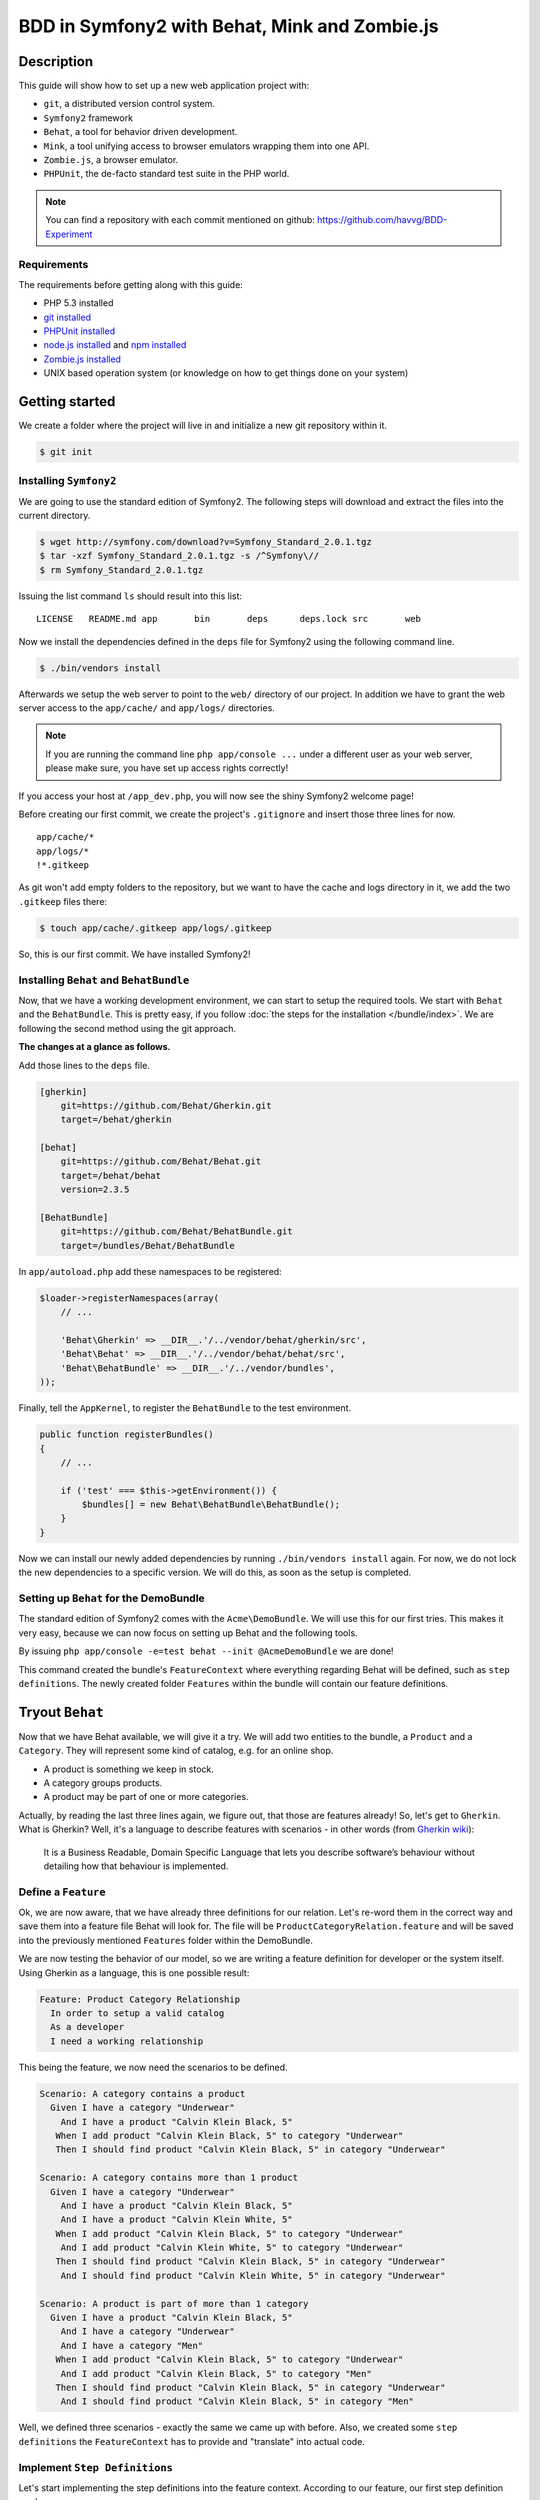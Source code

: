 BDD in Symfony2 with Behat, Mink and Zombie.js
==============================================

Description
-----------

This guide will show how to set up a new web application project with:

* ``git``, a distributed version control system.
* ``Symfony2`` framework
* ``Behat``, a tool for behavior driven development.
* ``Mink``, a tool unifying access to browser emulators wrapping them into one API.
* ``Zombie.js``, a browser emulator.
* ``PHPUnit``, the de-facto standard test suite in the PHP world.

.. note::

    You can find a repository with each commit mentioned on github: https://github.com/havvg/BDD-Experiment

Requirements
~~~~~~~~~~~~

The requirements before getting along with this guide:

* PHP 5.3 installed
* `git installed`_
* `PHPUnit installed`_
* `node.js installed`_ and `npm installed`_
* `Zombie.js installed`_
* UNIX based operation system (or knowledge on how to get things done on your system)

Getting started
---------------

We create a folder where the project will live in and initialize a new git repository within it.

.. code-block:: bash

    $ git init

Installing ``Symfony2``
~~~~~~~~~~~~~~~~~~~~~~~

We are going to use the standard edition of Symfony2. The following steps will download and extract the files into the current directory.

.. code-block:: bash

    $ wget http://symfony.com/download?v=Symfony_Standard_2.0.1.tgz
    $ tar -xzf Symfony_Standard_2.0.1.tgz -s /^Symfony\//
    $ rm Symfony_Standard_2.0.1.tgz

Issuing the list command ``ls`` should result into this list:

:: 

    LICENSE   README.md app       bin       deps      deps.lock src       web

Now we install the dependencies defined in the ``deps`` file for Symfony2 using the following command line.

.. code-block:: bash

    $ ./bin/vendors install

Afterwards we setup the web server to point to the ``web/`` directory of our project.
In addition we have to grant the web server access to the ``app/cache/`` and ``app/logs/`` directories.

.. note::

    If you are running the command line ``php app/console ...`` under a different user as your web server, please make sure, you have set up access rights correctly!

If you access your host at ``/app_dev.php``, you will now see the shiny Symfony2 welcome page!

Before creating our first commit, we create the project's ``.gitignore`` and insert those three lines for now.

::

    app/cache/*
    app/logs/*
    !*.gitkeep

As git won't add empty folders to the repository, but we want to have the cache and logs directory in it, we add the two ``.gitkeep`` files there:

.. code-block:: bash

    $ touch app/cache/.gitkeep app/logs/.gitkeep

So, this is our first commit. We have installed Symfony2!

Installing ``Behat`` and ``BehatBundle``
~~~~~~~~~~~~~~~~~~~~~~~~~~~~~~~~~~~~~~~~

Now, that we have a working development environment, we can start to setup the required tools.
We start with ``Behat`` and the ``BehatBundle``. This is pretty easy, if you follow :doc:`the steps for the installation </bundle/index>`.
We are following the second method using the git approach.

**The changes at a glance as follows.**

Add those lines to the ``deps`` file.

.. code-block:: ini

    [gherkin]
        git=https://github.com/Behat/Gherkin.git
        target=/behat/gherkin
    
    [behat]
        git=https://github.com/Behat/Behat.git
        target=/behat/behat
        version=2.3.5
    
    [BehatBundle]
        git=https://github.com/Behat/BehatBundle.git
        target=/bundles/Behat/BehatBundle

In ``app/autoload.php`` add these namespaces to be registered:

.. code-block:: php

    $loader->registerNamespaces(array(
        // ...

        'Behat\Gherkin' => __DIR__.'/../vendor/behat/gherkin/src',
        'Behat\Behat' => __DIR__.'/../vendor/behat/behat/src',
        'Behat\BehatBundle' => __DIR__.'/../vendor/bundles',
    ));

Finally, tell the ``AppKernel``, to register the ``BehatBundle`` to the test environment.

.. code-block:: php

    public function registerBundles()
    {
        // ...

        if ('test' === $this->getEnvironment()) {
            $bundles[] = new Behat\BehatBundle\BehatBundle();
        }
    }

Now we can install our newly added dependencies by running ``./bin/vendors install`` again.
For now, we do not lock the new dependencies to a specific version. We will do this, as soon as the setup is completed.

Setting up ``Behat`` for the DemoBundle
~~~~~~~~~~~~~~~~~~~~~~~~~~~~~~~~~~~~~~~

The standard edition of Symfony2 comes with the ``Acme\DemoBundle``. We will use this for our first tries.
This makes it very easy, because we can now focus on setting up Behat and the following tools.

By issuing ``php app/console -e=test behat --init @AcmeDemoBundle`` we are done!

This command created the bundle's ``FeatureContext`` where everything regarding Behat will be defined, such as ``step definitions``.
The newly created folder ``Features`` within the bundle will contain our feature definitions.

Tryout ``Behat``
----------------

Now that we have Behat available, we will give it a try.
We will add two entities to the bundle, a ``Product`` and a ``Category``. They will represent some kind of catalog, e.g. for an online shop.

* A product is something we keep in stock.
* A category groups products.
* A product may be part of one or more categories.

Actually, by reading the last three lines again, we figure out, that those are features already!
So, let's get to ``Gherkin``. What is Gherkin? Well, it's a language to describe features with scenarios - in other words (from `Gherkin wiki`_):

    It is a Business Readable, Domain Specific Language that lets you describe software’s behaviour without detailing how that behaviour is implemented.

Define a ``Feature``
~~~~~~~~~~~~~~~~~~~~

Ok, we are now aware, that we have already three definitions for our relation. Let's re-word them in the correct way and save them into a feature file Behat will look for.
The file will be ``ProductCategoryRelation.feature`` and will be saved into the previously mentioned ``Features`` folder within the DemoBundle.

We are now testing the behavior of our model, so we are writing a feature definition for developer or the system itself. Using Gherkin as a language, this is one possible result:

.. code-block:: gherkin

    Feature: Product Category Relationship
      In order to setup a valid catalog
      As a developer
      I need a working relationship

This being the feature, we now need the scenarios to be defined.

.. code-block:: gherkin

    Scenario: A category contains a product
      Given I have a category "Underwear"
        And I have a product "Calvin Klein Black, 5"
       When I add product "Calvin Klein Black, 5" to category "Underwear"
       Then I should find product "Calvin Klein Black, 5" in category "Underwear"
    
    Scenario: A category contains more than 1 product
      Given I have a category "Underwear"
        And I have a product "Calvin Klein Black, 5"
        And I have a product "Calvin Klein White, 5"
       When I add product "Calvin Klein Black, 5" to category "Underwear"
        And I add product "Calvin Klein White, 5" to category "Underwear"
       Then I should find product "Calvin Klein Black, 5" in category "Underwear"
        And I should find product "Calvin Klein White, 5" in category "Underwear"
    
    Scenario: A product is part of more than 1 category
      Given I have a product "Calvin Klein Black, 5"
        And I have a category "Underwear"
        And I have a category "Men"
       When I add product "Calvin Klein Black, 5" to category "Underwear"
        And I add product "Calvin Klein Black, 5" to category "Men"
       Then I should find product "Calvin Klein Black, 5" in category "Underwear"
        And I should find product "Calvin Klein Black, 5" in category "Men"

Well, we defined three scenarios - exactly the same we came up with before.
Also, we created some ``step definitions`` the ``FeatureContext`` has to provide and "translate" into actual code.

Implement ``Step Definitions``
~~~~~~~~~~~~~~~~~~~~~~~~~~~~~~

Let's start implementing the step definitions into the feature context. According to our feature, our first step definition reads

.. code-block:: gherkin

    Given I have a category "Underwear"

The category name will be a parameter, so we make up a regular expression out of this definition. That could be ``/I have a category "([^"]*)"/``.
Behat will pass the matches in their respective order to the method defining the step. Adding this to our feature context results into this empty method so far.

.. code-block:: php

    /**
     * @Given /I have a category "([^"]*)"/
     */
    public function iHaveACategory($name)
    {
    }

The ``@Given`` (``@When`` and ``@Then``) annotations are recognized by Behat, for more information on this topic, review the `more about steps`_ section of the quick intro.
An ``And`` will be considered an extra ``Given``, ``When`` or ``Then`` when used after one, respectively.

Now we have a small problem. We didn't set up any entities by now. So, we could do this now, but in `Test Driven Development`_, we won't.
``Doctrine2`` is available, but we have nothing set up. However, we can use it right away - we will implement everything we need, after we have got our tests.

The step will only save a category with a given name.

.. code-block:: php

    /**
     * @Given /I have a category "([^"]*)"/
     */
    public function iHaveACategory($name)
    {
        $em = $this->getContainer()->get('doctrine')->getEntityManager();
    
        $entity = new \Acme\DemoBundle\Entity\Category();
        $entity->setName($name);
    
        $em->persist($entity);
        $em->flush();
    }

The next step is the same, but for a new product.

.. code-block:: gherkin

    And I have a product "Calvin Klein Black, 5"

The step definition is quite the same, too.

.. code-block:: php

    /**
     * @Given /I have a product "([^"]*)"/
     */
    public function iHaveAProduct($name)
    {
        $em = $this->getContainer()->get('doctrine')->getEntityManager();
    
        $entity = new \Acme\DemoBundle\Entity\Product();
        $entity->setName($name);
    
        $em->persist($entity);
        $em->flush();
    }

Retrieving the ``EntityManager`` of ``Doctrine`` has become a common task, so we add a method wrapping this call and change the methods a bit.
Afterwards, the feature context so far, will be this.

.. code-block:: php

    <?php
    
    namespace Acme\DemoBundle\Features\Context;
    
    use Behat\BehatBundle\Context\BehatContext,
        Behat\BehatBundle\Context\MinkContext;
    use Behat\Behat\Context\ClosuredContextInterface,
        Behat\Behat\Context\TranslatedContextInterface,
        Behat\Behat\Exception\PendingException;
    use Behat\Gherkin\Node\PyStringNode,
        Behat\Gherkin\Node\TableNode;
    
    require_once 'PHPUnit/Autoload.php';
    require_once 'PHPUnit/Framework/Assert/Functions.php';
    
    /**
     * Feature context.
     */
    class FeatureContext extends BehatContext
    {
        /**
         * @Given /I have a category "([^"]*)"/
         */
        public function iHaveACategory($name)
        {
            $category = new \Acme\DemoBundle\Entity\Category();
            $category->setName($name);
    
            $this->getEntityManager()->persist($category);
            $this->getEntityManager()->flush();
        }
    
        /**
         * @Given /I have a product "([^"]*)"/
         */
        public function iHaveAProduct($name)
        {
            $product = new \Acme\DemoBundle\Entity\Product();
            $product->setName($name);
    
            $this->getEntityManager()->persist($product);
            $this->getEntityManager()->flush();
        }
    
        /**
         * Returns the Doctrine entity manager.
         *
         * @return Doctrine\ORM\EntityManager
         */
        protected function getEntityManager()
        {
            return $this->getContainer()->get('doctrine')->getEntityManager();
        }
    }

Let's check, whether Behat recognizes our new definitions with ``php app/console behat -e=test @AcmeDemoBundle -dl``. The output should be.

* ``Given /I have a category "([^"]*)"/``
* ``Given /I have a product "([^"]*)"/``

Well, there are only two additional step definitions left.

* ``@When /I add product "([^"]*)" to category "([^"]*)"/``
* ``@Then /I should find product "([^"]*)" in category "([^"]*)"/``

After adding these, we will have this feature context:

.. code-block:: php

    <?php
    
    namespace Acme\DemoBundle\Features\Context;
    
    use Behat\BehatBundle\Context\BehatContext,
        Behat\BehatBundle\Context\MinkContext;
    use Behat\Behat\Context\ClosuredContextInterface,
        Behat\Behat\Context\TranslatedContextInterface,
        Behat\Behat\Exception\PendingException;
    use Behat\Gherkin\Node\PyStringNode,
        Behat\Gherkin\Node\TableNode;
    
    require_once 'PHPUnit/Autoload.php';
    require_once 'PHPUnit/Framework/Assert/Functions.php';
    
    /**
     * Feature context.
     */
    class FeatureContext extends BehatContext
    {
        /**
         * @Given /I have a category "([^"]*)"/
         */
        public function iHaveACategory($name)
        {
            $category = new \Acme\DemoBundle\Entity\Category();
            $category->setName($name);
    
            $this->getEntityManager()->persist($category);
            $this->getEntityManager()->flush();
        }
    
        /**
         * @Given /I have a product "([^"]*)"/
         */
        public function iHaveAProduct($name)
        {
            $product = new \Acme\DemoBundle\Entity\Product();
            $product->setName($name);
    
            $this->getEntityManager()->persist($product);
            $this->getEntityManager()->flush();
        }
    
        /**
         * @When /I add product "([^"]*)" to category "([^"]*)"/
         */
        public function iAddProductToCategory($productName, $categoryName)
        {
            $product = $this->getRepository('AcmeDemoBundle:Product')->findOneByName($productName);
            $category = $this->getRepository('AcmeDemoBundle:Category')->findOneByName($categoryName);
    
            $category->addProduct($product);
    
            $this->getEntityManager()->persist($category);
            $this->getEntityManager()->flush();
        }
    
        /**
         * @Then /I should find product "([^"]*)" in category "([^"]*)"/
         */
        public function iShouldFindProductInCategory($productName, $categoryName)
        {
            $category = $this->getRepository('AcmeDemoBundle:Category')->findOneByName($categoryName);
    
            $found = false;
            foreach ($category->getProducts() as $product) {
                if ($productName === $product->getName()) {
                    $found = true;
                    break;
                }
            }
    
            assertTrue($found);
        }
    
        /**
         * Returns the Doctrine entity manager.
         *
         * @return Doctrine\ORM\EntityManager
         */
        protected function getEntityManager()
        {
            return $this->getContainer()->get('doctrine')->getEntityManager();
        }
    
        /**
         * Returns the Doctrine repository manager for a given entity.
         *
         * @param string $entityName The name of the entity.
         *
         * @return Doctrine\ORM\EntityRepository
         */
        protected function getRepository($entityName)
        {
            return $this->getEntityManager()->getRepository($entityName);
        }
    }

Issuing the test command ``php app/console behat -e=test @AcmeDemoBundle`` will result in every single scenario failing. This is ok for now, because we didn't set up anything!

Creating the model
~~~~~~~~~~~~~~~~~~

Creating the schema
+++++++++++++++++++

First, we need to define our data model. As by our scenarios, we have a ``Product`` and a ``Category``, both sharing a Many-To-Many relationship.
``Doctrine`` is able to read YAML schema files. We need two of them: one for each model, respectively. They will be saved in the bundles directory under ``Resources/config/doctrine/``.
Their names are ``Product.orm.yml`` and ``Category.orm.yml``.

The category is described by this schema.

.. code-block:: yaml

    # Category.orm.yml
    Acme\DemoBundle\Entity\Category:
        type: entity
        table: categories
        id:
            id:
                type: integer
                generator: { strategy: AUTO }
        manyToMany:
            products:
                targetEntity: Product
                joinTable:
                    name: products_categories
                    joinColumns:
                        category_id:
                            referencedColumnName: id
                    inverseJoinColumns:
                        product_id:
                            referencedColumnName: id
        fields:
            name:
                type: string
                length: 100
                unique: true

The product will re-use the relationship and thus will result into a quite shorter schema.

.. code-block:: yaml

    # Product.orm.yml
    Acme\DemoBundle\Entity\Product:
        type: entity
        table: products
        id:
            id:
                type: integer
                generator: { strategy: AUTO }
        manyToMany:
            categories:
                targetEntity: Category
                mappedBy: products
        fields:
            name:
                type: string
                length: 100
                unique: true

Now we can create our entities using ``php app/console doctrine:generate:entities AcmeDemoBundle``.

::

    Generating entities for bundle "AcmeDemoBundle"
      > backing up Category.php to Category.php~
      > generating Acme\DemoBundle\Entity\Category
      > backing up Product.php to Product.php~
      > generating Acme\DemoBundle\Entity\Product

Setting up the database
+++++++++++++++++++++++

Before we can work with those models, we need to set up the databases correctly.
By default, Symfony2 imports the ``app/config/parameters.ini`` where your database is configured.

But you *should always* separate the databases for each environment (production, development and test).
To get this done in a simple manner, we make use of the placeholder capabilities of the configuration.
We only change the ``app/config/config.yml``. In section ``doctrine.dbal.dbname`` we change the value to ``%database_name%_%kernel.environment%``.
The complete section should read.

::

    # app/config/config.yml
    doctrine:
        dbal:
            driver:   %database_driver%
            host:     %database_host%
            port:     %database_port%
            dbname:   %database_name%_%kernel.environment%
            user:     %database_user%
            password: %database_password%
            charset:  UTF8
        orm:
            auto_mapping: true

Issuing the database:create task ``php app/console doctrine:database:create -e=test`` will result in.

::

    Created database for connection named symfony_test

Now, we create the defined schema in this database by issuing ``php app/console doctrine:schema:create -e=test``.

::

    ATTENTION: This operation should not be executed in a production environment.
    
    Creating database schema...
    Database schema created successfully!

Backgrounds
~~~~~~~~~~~

Now, that we have our model set up and have created a database, we are good to go!
By issuing ``php app/console behat -e=test @AcmeDemoBundle``, we will see that everything should be working?

::

    Feature: Product Category Relationship
      In order to setup a valid catalog
      As a developer
      I need a working relationship
    
      Scenario: A category contains a product                                      # src/Acme/DemoBundle/Features/ProductCategoryRelation.feature:10
        Given I have a category "Underwear"                                        # Acme\DemoBundle\Features\Context\FeatureContext::iHaveACategory()
        And I have a product "Calvin Klein Black, 5"                               # Acme\DemoBundle\Features\Context\FeatureContext::iHaveAProduct()
        When I add product "Calvin Klein Black, 5" to category "Underwear"         # Acme\DemoBundle\Features\Context\FeatureContext::iAddProductToCategory()
        Then I should find product "Calvin Klein Black, 5" in category "Underwear" # Acme\DemoBundle\Features\Context\FeatureContext::iShouldFindProductInCategory()
    
      Scenario: A category contains more than 1 product                            # src/Acme/DemoBundle/Features/ProductCategoryRelation.feature:16
        Given I have a category "Underwear"                                        # Acme\DemoBundle\Features\Context\FeatureContext::iHaveACategory()
          SQLSTATE[23000]: Integrity constraint violation: 1062 Duplicate entry 'Underwear' for key 'UNIQ_3AF346685E237E06'
        And I have a product "Calvin Klein Black, 5"                               # Acme\DemoBundle\Features\Context\FeatureContext::iHaveAProduct()
        And I have a product "Calvin Klein White, 5"                               # Acme\DemoBundle\Features\Context\FeatureContext::iHaveAProduct()
        When I add product "Calvin Klein Black, 5" to category "Underwear"         # Acme\DemoBundle\Features\Context\FeatureContext::iAddProductToCategory()
        And I add product "Calvin Klein White, 5" to category "Underwear"          # Acme\DemoBundle\Features\Context\FeatureContext::iAddProductToCategory()
        Then I should find product "Calvin Klein Black, 5" in category "Underwear" # Acme\DemoBundle\Features\Context\FeatureContext::iShouldFindProductInCategory()
        And I should find product "Calvin Klein White, 5" in category "Underwear"  # Acme\DemoBundle\Features\Context\FeatureContext::iShouldFindProductInCategory()
    
      Scenario: A product is part of more than 1 category                          # src/Acme/DemoBundle/Features/ProductCategoryRelation.feature:25
        Given I have a product "Calvin Klein Black, 5"                             # Acme\DemoBundle\Features\Context\FeatureContext::iHaveAProduct()
          The EntityManager is closed.
        And I have a category "Underwear"                                          # Acme\DemoBundle\Features\Context\FeatureContext::iHaveACategory()
        And I have a category "Men"                                                # Acme\DemoBundle\Features\Context\FeatureContext::iHaveACategory()
        When I add product "Calvin Klein Black, 5" to category "Underwear"         # Acme\DemoBundle\Features\Context\FeatureContext::iAddProductToCategory()
        And I add product "Calvin Klein Black, 5" to category "Men"                # Acme\DemoBundle\Features\Context\FeatureContext::iAddProductToCategory()
        Then I should find product "Calvin Klein Black, 5" in category "Underwear" # Acme\DemoBundle\Features\Context\FeatureContext::iShouldFindProductInCategory()
        And I should find product "Calvin Klein Black, 5" in category "Men"        # Acme\DemoBundle\Features\Context\FeatureContext::iShouldFindProductInCategory()

    3 scenarios (1 passed, 2 failed)
    18 steps (4 passed, 12 skipped, 2 failed)
    0m0.119s

Well, not really! - Why that?
The answer is quite simple, if you take a look to the error messages. The database is not cleared between the scenarios. This is where ``Backgrounds`` join the party.
In Behat a background describes pre-scenario conditions. The steps defined in a background will be executed **before each scenario** is run.

Let's add a background, that is clearing the database according to our scenarios. We need to remove every product and category.

.. code-block:: gherkin

    Background:
      Given There is no "Product" in database
        And There is no "Category" in database

Then we need to add this new step to our feature context:

.. code-block:: php

    /**
     * @Given /There is no "([^"]*)" in database/
     */
    public function thereIsNoRecordInDatabase($entityName)
    {
        $entities = $this->getEntityManager()->getRepository('AcmeDemoBundle:'.$entityName)->findAll();
        foreach ($entities as $eachEntity) {
            $this->getEntityManager()->remove($eachEntity);
        }
    
        $this->getEntityManager()->flush();
    }

As you can see here, the name of the method implementing the step definition is not required to be in relation with the step itself. However naming them meaningful, makes life easier!

Running the tests again, will now result into our expected success.

::

    Feature: Product Category Relationship
      In order to setup a valid catalog
      As a developer
      I need a working relationship
    
      Background:                               # src/Acme/DemoBundle/Features/ProductCategoryRelation.feature:6
        Given There is no "Product" in database # Acme\DemoBundle\Features\Context\FeatureContext::thereIsNoRecordInDatabase()
        And There is no "Category" in database  # Acme\DemoBundle\Features\Context\FeatureContext::thereIsNoRecordInDatabase()
    
      Scenario: A category contains a product                                      # src/Acme/DemoBundle/Features/ProductCategoryRelation.feature:10
        Given I have a category "Underwear"                                        # Acme\DemoBundle\Features\Context\FeatureContext::iHaveACategory()
        And I have a product "Calvin Klein Black, 5"                               # Acme\DemoBundle\Features\Context\FeatureContext::iHaveAProduct()
        When I add product "Calvin Klein Black, 5" to category "Underwear"         # Acme\DemoBundle\Features\Context\FeatureContext::iAddProductToCategory()
        Then I should find product "Calvin Klein Black, 5" in category "Underwear" # Acme\DemoBundle\Features\Context\FeatureContext::iShouldFindProductInCategory()
    
      Scenario: A category contains more than 1 product                            # src/Acme/DemoBundle/Features/ProductCategoryRelation.feature:16
        Given I have a category "Underwear"                                        # Acme\DemoBundle\Features\Context\FeatureContext::iHaveACategory()
        And I have a product "Calvin Klein Black, 5"                               # Acme\DemoBundle\Features\Context\FeatureContext::iHaveAProduct()
        And I have a product "Calvin Klein White, 5"                               # Acme\DemoBundle\Features\Context\FeatureContext::iHaveAProduct()
        When I add product "Calvin Klein Black, 5" to category "Underwear"         # Acme\DemoBundle\Features\Context\FeatureContext::iAddProductToCategory()
        And I add product "Calvin Klein White, 5" to category "Underwear"          # Acme\DemoBundle\Features\Context\FeatureContext::iAddProductToCategory()
        Then I should find product "Calvin Klein Black, 5" in category "Underwear" # Acme\DemoBundle\Features\Context\FeatureContext::iShouldFindProductInCategory()
        And I should find product "Calvin Klein White, 5" in category "Underwear"  # Acme\DemoBundle\Features\Context\FeatureContext::iShouldFindProductInCategory()
    
      Scenario: A product is part of more than 1 category                          # src/Acme/DemoBundle/Features/ProductCategoryRelation.feature:25
        Given I have a product "Calvin Klein Black, 5"                             # Acme\DemoBundle\Features\Context\FeatureContext::iHaveAProduct()
        And I have a category "Underwear"                                          # Acme\DemoBundle\Features\Context\FeatureContext::iHaveACategory()
        And I have a category "Men"                                                # Acme\DemoBundle\Features\Context\FeatureContext::iHaveACategory()
        When I add product "Calvin Klein Black, 5" to category "Underwear"         # Acme\DemoBundle\Features\Context\FeatureContext::iAddProductToCategory()
        And I add product "Calvin Klein Black, 5" to category "Men"                # Acme\DemoBundle\Features\Context\FeatureContext::iAddProductToCategory()
        Then I should find product "Calvin Klein Black, 5" in category "Underwear" # Acme\DemoBundle\Features\Context\FeatureContext::iShouldFindProductInCategory()
        And I should find product "Calvin Klein Black, 5" in category "Men"        # Acme\DemoBundle\Features\Context\FeatureContext::iShouldFindProductInCategory()
    
    3 scenarios (3 passed)
    24 steps (24 passed)
    0m0.182s

Summary
~~~~~~~

What do we have by now?

* A running Symfony2 installation with all vendors.
* A test database with our schema.
* A model containing our two entities.
* A feature describing the relationship between the two entities as behaviors of those two.

So this a lot for one commit. Let's see, what we got in a commit's perspective.

* Behat, the BehatBundle and its configuration and vendors

  ``git add app/AppKernel.php deps app/autoload.php vendor/behat/ vendor/bundles/Behat/ && git commit``

* database configuration, entities and feature description

  ``git add app/config/config.yml src/Acme/ && git commit``

Adding ``Mink``
---------------

We have Behat running, a feature describing the model relationship between our two entities and a working data storage.
Now let's add a web interface to it. Testing web interfaces - as a GUI - often results in acceptance tests. This is where Mink comes in.

Installing ``Mink`` and ``MinkBundle``
~~~~~~~~~~~~~~~~~~~~~~~~~~~~~~~~~~~~~~

Like Behat, we add Mink and the MinkBundle to our dependency file ``deps``.

.. code-block:: ini

    [mink]
        git=https://github.com/Behat/Mink.git
        target=/behat/mink
    
    [MinkBundle]
        git=https://github.com/Behat/MinkBundle.git
        target=/bundles/Behat/MinkBundle

After running the ``./bin/vendors install`` command line, we register the new namespaces in ``app/autoload.php``.

.. code-block:: php

    $loader->registerNamespaces(array(
        // ..

        // previously added
        'Behat\Gherkin' => __DIR__.'/../vendor/behat/gherkin/src',
        'Behat\Behat' => __DIR__.'/../vendor/behat/behat/src',
        'Behat\BehatBundle' => __DIR__.'/../vendor/bundles',
        'Behat\Mink' => __DIR__.'/../vendor/behat/mink/src',
        'Behat\MinkBundle' => __DIR__.'/../vendor/bundles',
    ));

The MinkBundle, like the BehatBundle will only be loaded in test environment in ``app/AppKernel.php``.

.. code-block:: php

    public function registerBundles()
    {
        // ...

        if ('test' === $this->getEnvironment()) {
            $bundles[] = new Behat\BehatBundle\BehatBundle();
            $bundles[] = new Behat\MinkBundle\MinkBundle();
        }
    }

Configure ``MinkBundle``
~~~~~~~~~~~~~~~~~~~~~~~~

Everything is in place, now a little configuration needs to be done in our test environment ``app/config/config_test.yml``.

.. code-block:: yaml

    mink:
        base_url:   http://your-virtualhost.local/app_test.php

As we are joining the web now, we need to change our feature context to be inherited from ``MinkContext`` instead of ``BehatContext``.

.. code-block:: php

    class FeatureContext extends MinkContext { }

The ``MinkContext`` is inherited from the ``BehatContext``, so all previous tests should run unchanged!

Creating the application
------------------------

Defining the application
~~~~~~~~~~~~~~~~~~~~~~~~

Now it's time to define our acceptance to the web application, we are going to create.

* We want a list of all categories.
* We want a list of all products in a selected category.
* In categories list there should be a link to the products list of this category.

Those are the requirements for the new ``CatalogController`` to be created in ``src/Acme/DemoBundle/Controller/CatalogController.php``.

Now, we will re-write them into a feature file describing the behaviors of the interface.
At first, let's take a look into available definitions ``php app/console behat -e=test @AcmeDemoBundle -dl``.
There are some more now, because we are now using the MinkContext. This context provides definitions for navigating a web page.

The feature definition may look like this one in ``src/Acme/DemoBundle/Features/CatalogNavigation.feature``.

.. code-block:: gherkin

    Feature: Navigating the categories within the catalog
      In order to view the products within the catalog
      As a visitor
      I want to browse the categories
    
      Background:
        Given There is no "Product" in database
          And There is no "Category" in database
          And I have a category "Underwear"
          And I have a category "Shoes"
    
      Scenario: The categories are being listed
        Given I am on "/categories"
         Then I should see a "ul#category-list" element
          And I should see "Shoes" in the "#category-list" element
          And I should see "Underwear" in the "#category-list" element
    
      Scenario: The categories link to their products list
        Given I am on "/categories"
          And I have a product "Calvin Klein Black, 5"
          And I add product "Calvin Klein Black, 5" to category "Underwear"
          And I have a product "Converse All Star, 8"
          And I add product "Converse All Star, 8" to category "Shoes"
         When I follow "Underwear"
         Then I should see "Calvin Klein Black, 5" in the "#product-list li" element
          And I should not see "Converse All Star, 8"
         When I move backward one page
          And I follow "Shoes"
         Then I should see "Converse All Star, 8" in the "#product-list li" element
          And I should not see "Calvin Klein Black, 5"

As you can see, ``Behat`` does not care, whether we are using ``@When`` step definitions in a ``@Given`` context. 
However, *be careful when doing this*, there might be steps that will behave differently depending on what they are meant to be!

Running these scenarios will fail, so let's make a list of things, we need to do.

* We need to add routing information for our new controller.
* We need to add view templates for the visual representation of the results.
* We need to add the actions of the controller.

Adding the routing
~~~~~~~~~~~~~~~~~~

To make things easy, we will use annotations to add the routing information for our controller.
This is useful, because you have the definition in the very same place where the action is defined.

To enable this, we add those lines to our ``app/config/routing_dev.yml``:

.. code-block:: yaml

    _catalog:
        resource: "@AcmeDemoBundle/Controller/CatalogController.php"
        type:     annotation

In order to have our new routing available in the test environment, we add a file ``app/config/routing_test.yml`` importing the dev one.

.. code-block:: yaml

    _main:
        resource: routing_dev.yml

Any new route we will add in the controller file using the annotations will now be recognized.

The view basics
~~~~~~~~~~~~~~~

Our view templates using the ``Twig`` template engine will be placed under the directory ``src/Acme/DemoBundle/Resources/views/Catalog/``.
The template file names will default to ``action-name.response-format.twig``. As we are going to create a web page, we are using the format ``html``.
The files would be named like ``categories.html.twig`` for a ``CatalogController::categoriesAction()`` method.

Creating the controller
~~~~~~~~~~~~~~~~~~~~~~~

Let's start with the list of categories.
At first, we need the data, we want to be displayed: the categories. Those will be retrieved from the ``EntityRepository`` of ``Doctrine``.

.. code-block:: php

    $categories = $this->getDoctrine()
        ->getRepository('AcmeDemoBundle:Category')
        ->findAll()
    ;

Now, we need a template, to display the data at ``src/Acme/DemoBundle/Resources/views/Catalog/categories.html.twig``.
Our scenario defines a container with the id ``category-list`` containing the category names.

.. code-block:: jinja

    {% extends "AcmeDemoBundle::layout.html.twig" %}
    
    {% block title "Catalog - Category List" %}
    
    {% block content_header '' %}
    
    {% block content %}
        <h1>Category List</h1>
        <ul id="category-list">
        {% for category in categories %}
            <li>{{ category.name }}</li>
        {% endfor %}
        </ul>
    {% endblock %}

Those two snippets are now bound by `the contract pattern`_. We expect a ``categories`` to be available in the view, containing a list of items that have a ``name`` property readable.
Unfortunately the retrieved data fulfills this contract, so we can pass it to the view. Doing so completes the controller action itself.
In addition we add the routing information as defined by the scenario ``/categories``. Now our ``CatalogController`` contains the following code.

.. code-block:: php

    <?php
    
    namespace Acme\DemoBundle\Controller;
    
    use Symfony\Bundle\FrameworkBundle\Controller\Controller;
    
    use Sensio\Bundle\FrameworkExtraBundle\Configuration\Route;
    use Sensio\Bundle\FrameworkExtraBundle\Configuration\Template;
    
    class CatalogController extends Controller
    {
        /**
         * @Route("/categories", name="_catalog_categories")
         * @Template()
         */
        public function categoriesAction()
        {
            $categories = $this->getDoctrine()
                ->getRepository('AcmeDemoBundle:Category')
                ->findAll();
    
            return array(
                'categories' => $categories,
            );
        }
    }

Running the acceptance tests again will make some of them pass. We are getting closer!

::

    5 scenarios (4 passed, 1 failed)
    48 steps (41 passed, 6 skipped, 1 failed)

What failed, was a condition on links to the products list of a specific category.
Let's add the controller and view for this listing.

The view file ``src/Acme/DemoBundle/Resources/Catalog/view/categoryContent.html.twig``.

.. code-block:: jinja

    {% extends "AcmeDemoBundle::layout.html.twig" %}
    
    {% block title "Catalog - Product List" %}
    
    {% block content_header '' %}
    
    {% block content %}
        <h1>Product List</h1>
        <ul id="product-list">
        {% for product in products %}
            <li>{{ product.name }}</li>
        {% endfor %}
        </ul>
    {% endblock %}

The controller will gain a new method.

.. code-block:: php

    <?php
    
    namespace Acme\DemoBundle\Controller;
    
    use Symfony\Bundle\FrameworkBundle\Controller\Controller;
    
    use Sensio\Bundle\FrameworkExtraBundle\Configuration\Route;
    use Sensio\Bundle\FrameworkExtraBundle\Configuration\Template;
    
    use Acme\DemoBundle\Entity\Category;
    
    use \Symfony\Component\HttpKernel\Exception\NotFoundHttpException;
    
    class CatalogController extends Controller
    {
        /**
         * @Route("/categories", name="_catalog_categories")
         * @Template()
         */
        public function categoriesAction()
        {
            $categories = $this->getDoctrine()
                ->getRepository('AcmeDemoBundle:Category')
                ->findAll();
    
            return array(
                'categories' => $categories,
            );
        }
    
        /**
         * @Route("/catagories/{name}", name="_catalog_category_content")
         * @Template()
         */
        public function categoryContentAction($name)
        {
            $category = $this->getDoctrine()
                ->getRepository('AcmeDemoBundle:Category')
                ->findOneByName($name);
    
            if (!$category instanceof Category) {
                throw new NotFoundHttpException(sprintf('The category "%s" could not be found.', $name));
            }
    
            return array(
                'products' => $category->getProducts(),
            );
        }
    }

Now that we have the new route and its content available, we can link the categories in the category list template.

.. code-block:: jinja

    <li><a href="{{ path('_catalog_category_content', {'name': category.name}) }}">{{ category.name }}</a></li>

By issuing the test again ``php app/console behat -e=test @AcmeDemoBundle``, we now can see, **we are done**!
Everything a stakeholder gave us in its feature definitions is fulfilled and working correctly.


.. note::

    Did you ever see the web page, we created? No? - Well, take a look, you deserve it!

So let's take those changes into our repository and commit them.

* Mink, the MinkBundle and its configuration

  ``git add app/AppKernel.php app/autoload.php deps src/Acme/DemoBundle/Features/Context/ app/config/config_test.yml vendor/ && git commit``

* catalog with category list and category content

  ``git add app/config/routing_dev.yml app/config/routing_test.yml src/Acme/DemoBundle/ && git commit``

Ok, now we have Mink running, doing acceptance tests against .. well? The Symfony2 bundled http crawler for functional testing.

But we want to have this done in a "real" browser! So, let's add Zombie.js to the game.
Please, view http://zombie.labnotes.org/ for installation of Zombie.js itself - it's very easy!

.. note::

    Zombie.js is a lightweight framework for testing client-side JavaScript code in a simulated environment.

Infecting the tests
-------------------

Ok, you got `Zombie.js installed`_, right?
Then let's head on. We need to configure Mink to use Zombie.js in the ``app/config/config_test_.yml``.
This will initialize the ``ZombieDriver`` for ``Mink``, but leave the default session to the default one (``symfony``). If you want to have everything run using zombie, simply change the default session to ``zombie``.

.. code-block:: yaml

    mink:
        base_url: http://your-app.dev/app_test.php
        default_session: symfony
        zombie: ~

If you don't have set the default session to ``zombie``, you can use the ``mink:zombie`` tag on any scenario, to run this one with the ``ZombieDriver``.

.. code-block:: gherkin

    @mink:zombie
    Scenario: The categories link to their products list

This is also valid for a feature definition running every scenario with Zombie.js.

.. code-block:: gherkin

    @mink:zombie
    Feature: Navigating the categories within the catalog

Well, now that we actually visit this web page, we also need that index file at ``web/app_test.php``, derived from the ``app_dev.php``.

.. code-block:: php

    <?php
    
    // this check prevents access to debug front controllers that are deployed by accident to production servers.
    // feel free to remove this, extend it, or make something more sophisticated.
    if (!in_array(@$_SERVER['REMOTE_ADDR'], array(
        '127.0.0.1',
        '::1',
    ))) {
        header('HTTP/1.0 403 Forbidden');
        exit('You are not allowed to access this file. Check '.basename(__FILE__).' for more information.');
    }
    
    require_once __DIR__.'/../app/bootstrap.php.cache';
    require_once __DIR__.'/../app/AppKernel.php';
    
    use Symfony\Component\HttpFoundation\Request;
    
    $kernel = new AppKernel('test', true);
    $kernel->loadClassCache();
    $kernel->handle(Request::createFromGlobals())->send();

Now, we have set up Zombie.js to be used by Mink. 

.. note::

    Please remember, by now we only check plain HTML, so the default symfony driver is faster and does the job!
    When interacting with the web interface in an asynchronous way using Javascript (AJAX), that's the time you want to use Zombie.js for sure.

.. _`git installed`: http://book.git-scm.com/2_installing_git.html
.. _`node.js installed`: https://github.com/joyent/node/wiki/Installation
.. _`npm installed`: https://github.com/isaacs/npm/blob/master/README.md
.. _`PHPUnit installed`: http://www.phpunit.de/manual/3.6/en/installation.html
.. _`Gherkin wiki`: https://github.com/cucumber/cucumber/wiki/Gherkin
.. _`more about steps`: http://docs.behat.org/quick_intro.html#more-about-steps
.. _`Test Driven Development`: http://en.wikipedia.org/wiki/Test-driven_development
.. _`the contract pattern`: http://en.wikipedia.org/wiki/Design_by_contract
.. _`Zombie.js installed`: http://zombie.labnotes.org/#Infection
